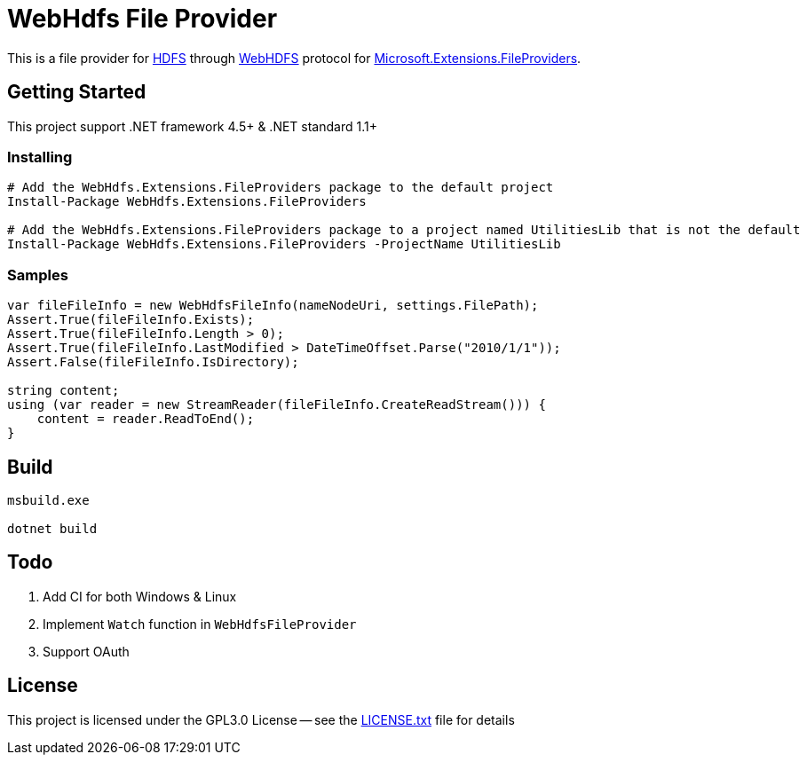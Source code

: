 = WebHdfs File Provider =

This is a file provider for link:https://hadoop.apache.org/docs/stable/hadoop-project-dist/hadoop-hdfs/HdfsDesign.html[HDFS] through link:https://hadoop.apache.org/docs/stable/hadoop-project-dist/hadoop-hdfs/WebHDFS.html[WebHDFS] protocol for link:https://github.com/aspnet/FileSystem[Microsoft.Extensions.FileProviders].

== Getting Started ==

This project support .NET framework 4.5+ & .NET standard 1.1+

=== Installing ===

[source,powershell]
----
# Add the WebHdfs.Extensions.FileProviders package to the default project
Install-Package WebHdfs.Extensions.FileProviders

# Add the WebHdfs.Extensions.FileProviders package to a project named UtilitiesLib that is not the default
Install-Package WebHdfs.Extensions.FileProviders -ProjectName UtilitiesLib
----

=== Samples ===

[source,csharp]
----
var fileFileInfo = new WebHdfsFileInfo(nameNodeUri, settings.FilePath);
Assert.True(fileFileInfo.Exists);
Assert.True(fileFileInfo.Length > 0);
Assert.True(fileFileInfo.LastModified > DateTimeOffset.Parse("2010/1/1"));
Assert.False(fileFileInfo.IsDirectory);

string content;
using (var reader = new StreamReader(fileFileInfo.CreateReadStream())) {
    content = reader.ReadToEnd();
}
----

== Build ==

[source]
----
msbuild.exe

dotnet build
----

== Todo ==

. Add CI for both Windows & Linux
. Implement `Watch` function in `WebHdfsFileProvider`
. Support OAuth

== License ==

This project is licensed under the GPL3.0 License -- see the link:LICENSE.txt[LICENSE.txt] file for details
